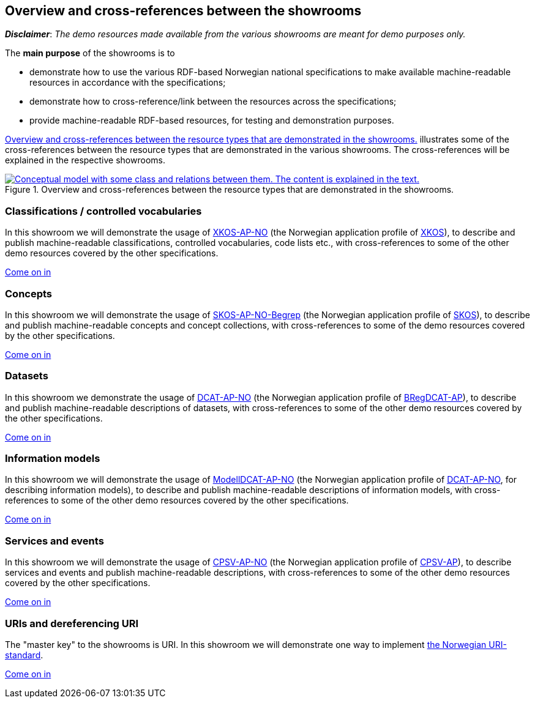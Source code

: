 == Overview and cross-references between the showrooms [[overview]]

*_Disclaimer_*: _The demo resources made available from the various showrooms are meant for demo purposes only._  

The *main purpose* of the showrooms is to

* demonstrate how to use the various RDF-based Norwegian national specifications to make available  machine-readable resources in accordance with the specifications; 
* demonstrate how to cross-reference/link between the resources across the specifications;
* provide machine-readable RDF-based resources, for testing and demonstration purposes. 

<<img-overiew>> illustrates some of the cross-references between the resource types that are demonstrated in the various showrooms. The cross-references will be explained in the respective showrooms. 

[[img-overiew]]
.Overview and cross-references between the resource types that are demonstrated in the showrooms.
[link=images/crossreferencing-between-showrooms.png]
image::images/crossreferencing-between-showrooms.png[alt="Conceptual model with some class and relations between them. The content is explained in the text."]

=== Classifications / controlled vocabularies [[demo-classifications]]

In this showroom we will demonstrate the usage of https://data.norge.no/specification/xkos-ap-no[XKOS-AP-NO, window="_blank", role="ext-link"] (the Norwegian application profile of https://rdf-vocabulary.ddialliance.org/xkos.html[XKOS, window="_blank", role="ext-link"]), to describe and publish machine-readable classifications, controlled vocabularies, code lists etc., with cross-references to some of the other demo resources covered by the other specifications. 

https://jimjyang.github.io/showroom/xkos-ap-no/[Come on in]

=== Concepts  [[demo-concepts]]

In this showroom we will demonstrate the usage of https://data.norge.no/specification/skos-ap-no-begrep[SKOS-AP-NO-Begrep, window="_blank", role="ext-link"] (the Norwegian application profile of https://www.w3.org/2004/02/skos/[SKOS, window="_blank", role="ext-link"]), to describe and publish machine-readable concepts and concept collections, with cross-references to some of the demo resources covered by the other specifications.     

https://jimjyang.github.io/showroom/skos-ap-no/[Come on in]

=== Datasets [[demo-datasets]]

In this showroom we demonstrate the usage of https://data.norge.no/specification/dcat-ap-no[DCAT-AP-NO, window="_blank", role="ext-link"] (the Norwegian application profile of https://github.com/SEMICeu/BregDCAT-AP[BRegDCAT-AP, window="_blank", role="ext-link"]), to describe and publish machine-readable descriptions of datasets, with cross-references to some of the other demo resources covered by the other specifications. 

https://jimjyang.github.io/showroom/dcat-ap-no/[Come on in]

=== Information models [[demo-models]]

In this showroom we will demonstrate the usage of https://data.norge.no/specification/modelldcat-ap-no[ModellDCAT-AP-NO, window="_blank", role="ext-link"] (the Norwegian application profile of https://data.norge.no/specification/dcat-ap-no[DCAT-AP-NO, window="_blank", role="ext-link"], for describing information models), to describe and publish machine-readable descriptions of information models, with cross-references to some of the other demo resources covered by the other specifications.  

https://jimjyang.github.io/showroom/modelldcat-ap-no/[Come on in]

=== Services and events [[demo-services-and-events]]

In this showroom we will demonstrate the usage of https://informasjonsforvaltning.github.io/cpsv-ap-no/[CPSV-AP-NO, window="_blank", role="ext-link"] (the Norwegian application profile of https://github.com/SEMICeu/CPSV-AP[CPSV-AP, window="_blank", role="ext-link"]), to describe services and events and publish machine-readable descriptions, with cross-references to some of the other demo resources covered by the other specifications.  

https://jimjyang.github.io/showroom/cpsv-ap-no/[Come on in] 

=== URIs and dereferencing URI [[demo-uris]]

The "master key" to the showrooms is URI. In this showroom we will demonstrate one way to implement https://www.digdir.no/standarder/peikarar-til-offentlege-ressursar-pa-nett/1492[the Norwegian URI-standard, window="_blank", role="ext-link"]. 

https://jimjyang.github.io/showroom/demo-uris/[Come on in]
